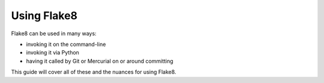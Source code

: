 ==============
 Using Flake8
==============

Flake8 can be used in many ways:

- invoking it on the command-line

- invoking it via Python

- having it called by Git or Mercurial on or around committing

This guide will cover all of these and the nuances for using Flake8.

.. config files
.. command-line tutorial
.. VCS usage
.. installing and using plugins

